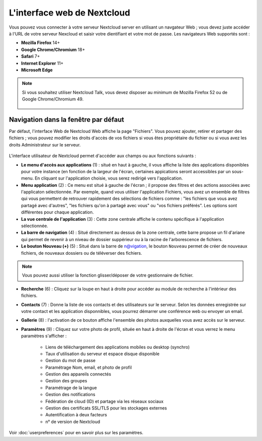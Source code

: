 ============================
L'interface web de Nextcloud
============================

Vous pouvez vous connecter à votre serveur Nextcloud server en utilisant un navgateur Web ; 
vous devez juste accéder à l'URL de votre serveur Nexcloud et saisir votre dientifiant et 
votre mot de passe. Les navigateurs Web supportés sont :

* **Mozilla Firefox** 14+
* **Google Chrome/Chromium** 18+
* **Safari** 7+
* **Internet Explorer** 11+
* **Microsoft Edge**

.. note:: Si vous souhaitez utiliser Nextcloud Talk, vous devez disposer au minimum de Mozilla Firefox 52 ou de Google Chrome/Chromium 49.

  .. figure:: images/login_page.png
     :alt: Ecran de connexion Nextcloud.

Navigation dans la fenêtre par défaut
-------------------------------------

Par défaut, l'interface Web de Nextcloud Web affiche la page "Fichiers". Vous pouvez ajouter, retirer et partager des fichiers ; vous pouvez modifier les droits d'accès de vos fichiers si vous êtes propriétaire du fichier ou si vous avez les droits Administrateur sur le serveur.

.. figure:: images/files_page.png
     :scale: 75%
     :alt: La vue Fichiers.

L'interface utilisateur de Nextcloud permet d'accéder aux champs ou aux fonctions suivants :

* **Le menu d'accès aux applications** (1) : situé en haut à gauche, il vous affiche la liste des applications disponibles pour votre instance (en fonction de la largeur de l'écran, certaines appications seront accessibles par un sous-menu.
  En cliquant sur l'application choisie, vous serez redirigé vers l'application.
  
* **Menu application** (2) : Ce menu est situé à gauche de l'écran ; il propose des filtres et des actions associées avec l'applicaton sélectionnée.
  Par exemple, quand vous utiliser l'application Fichiers, vous avez un ensemble de filtres qui vous permettent
  de retrouver rapidement des sélections de fichiers comme : "les fichiers que vous avez partagé avec d'autres",
  "les fichiers qu'on à partagé avec vous" ou "vos fichiers préférés". 
  Les options sont différentes pour chaque application.

* **La vue centrale de l'application** (3) : Cette zone centrale affiche le contenu spécifique à l'application sélectionnée.

* **La barre de navigation** (4) : Situé directement au dessus de la zone centrale, cette barre propose un fil d'ariane qui permet de revenir à un niveau de dossier suppérieur ou à la racine de l'arborescence de fichiers.

* **Le bouton Nouveau (+)** (5) : Situé dans la barre de n@vigation, le bouton ``Nouveau`` permet de créer de nouveaux fichiers, de nouveaux dossiers ou de téléverser des fichiers.
  
.. note:: Vous pouvez aussi utiliser la fonction glisser/déposer de votre gestionnaire de fichier.

* **Recherche** (6) : Cliquez sur la loupe en haut à droite pour accéder au module de recherche à l'intérieur des fichiers.

* **Contacts** (7) : Donne la liste de vos contacts et des utilisateurs sur le serveur.
  Selon les données enregistrée sur votre contact et les application disponnibles, vous pourrez démarrer une conférence web ou envoyer un email.

* **Gallerie** (8) : l'activation de ce bouton affiche l'ensemble des photos auxquelles vous avez accès sur le serveur.

* **Paramètres** (9) : Cliquez sur votre photo de profil, située en haut à droite de l'écran et vous verrez le menu paramètres s'afficher :

   * Liens de téléchargement des applications mobiles ou desktop (synchro)
   * Taux d'utilisation du serveur et espace disque disponible
   * Gestion du mot de passe
   * Paramétrage Nom, email, et photo de profil
   * Gestion des appareils connectés
   * Gestion des groupes
   * Paramétrage de la langue
   * Gestion des notifications
   * Fédération de cloud (ID) et partage via les réseaux sociaux
   * Gestion des certificats SSL/TLS pour les stockages externes
   * Autentification à deux facteurs
   * n° de version de Nextcloud

Voir :doc:`userpreferences` pour en savoir plus sur les paramètres.

